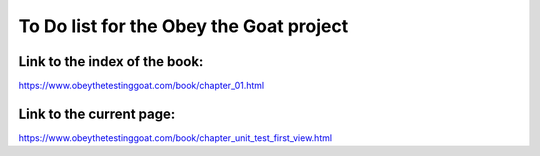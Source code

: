########################################
To Do list for the Obey the Goat project
########################################

Link to the index of the book:
==============================

https://www.obeythetestinggoat.com/book/chapter_01.html

Link to the current page:
=========================

https://www.obeythetestinggoat.com/book/chapter_unit_test_first_view.html
